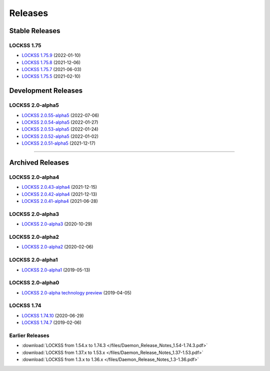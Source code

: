 ========
Releases
========

---------------
Stable Releases
---------------

LOCKSS 1.75
===========

*  `LOCKSS 1.75.9 <https://github.com/lockss/lockss-daemon/releases/tag/release-candidate_1-75-b9>`_ (2022-01-10)

*  `LOCKSS 1.75.8 <https://github.com/lockss/lockss-daemon/releases/tag/release-candidate_1-75-b8>`_ (2021-12-06)

*  `LOCKSS 1.75.7 <https://github.com/lockss/lockss-daemon/releases/tag/release-candidate_1-75-b7>`_ (2021-06-03)

*  `LOCKSS 1.75.5 <https://github.com/lockss/lockss-daemon/releases/tag/release-candidate_1-75-b5>`_ (2021-02-10)

--------------------
Development Releases
--------------------

LOCKSS 2.0-alpha5
=================

*  `LOCKSS 2.0.55-alpha5 </projects/manual/en/2.0-alpha5/appendix/release-notes.html#lockss-2-0-55-alpha5>`_ (2022-07-06)

*  `LOCKSS 2.0.54-alpha5 </projects/manual/en/2.0-alpha5/appendix/release-notes.html#lockss-2-0-54-alpha5>`_ (2022-01-27)

*  `LOCKSS 2.0.53-alpha5 </projects/manual/en/2.0-alpha5/appendix/release-notes.html#lockss-2-0-53-alpha5>`_ (2022-01-24)

*  `LOCKSS 2.0.52-alpha5 </projects/manual/en/2.0-alpha5/appendix/release-notes.html#lockss-2-0-52-alpha5>`_ (2022-01-02)

*  `LOCKSS 2.0.51-alpha5 </projects/manual/en/2.0-alpha5/appendix/release-notes.html#lockss-2-0-51-alpha5>`_ (2021-12-17)

----

-----------------
Archived Releases
-----------------

LOCKSS 2.0-alpha4
=================

*  `LOCKSS 2.0.43-alpha4 </projects/manual/en/2.0-alpha4/appendix/release-notes.html#lockss-2-0-43-alpha4>`_ (2021-12-15)

*  `LOCKSS 2.0.42-alpha4 </projects/manual/en/2.0-alpha4/appendix/release-notes.html#lockss-2-0-42-alpha4>`_ (2021-12-13)

*  `LOCKSS 2.0.41-alpha4 </projects/manual/en/2.0-alpha4/appendix/release-notes.html#lockss-2-0-41-alpha4>`_ (2021-06-28)

LOCKSS 2.0-alpha3
=================

*  `LOCKSS 2.0-alpha3 </projects/manual/en/2.0-alpha3/>`_ (2020-10-29)

LOCKSS 2.0-alpha2
=================

*  `LOCKSS 2.0-alpha2 </projects/manual/en/2.0-alpha2/>`_ (2020-02-06)

LOCKSS 2.0-alpha1
=================

*  `LOCKSS 2.0-alpha1 </projects/manual/en/2.0-alpha1/>`_ (2019-05-13)

LOCKSS 2.0-alpha0
=================

*  `LOCKSS 2.0-alpha technology preview </projects/manual/en/2.0-alpha-preview/>`_ (2019-04-05)

LOCKSS 1.74
===========

*  `LOCKSS 1.74.10 <https://github.com/lockss/lockss-daemon/releases/tag/release-candidate_1-74-b10>`_ (2020-06-29)

*  `LOCKSS 1.74.7 <https://github.com/lockss/lockss-daemon/releases/tag/release-candidate_1-74-b7>`_ (2019-02-06)

Earlier Releases
================

*  :download:`LOCKSS from 1.54.x to 1.74.3 </files/Daemon_Release_Notes_1.54-1.74.3.pdf>`

*  :download:`LOCKSS from 1.37.x to 1.53.x </files/Daemon_Release_Notes_1.37-1.53.pdf>`

*  :download:`LOCKSS from 1.3.x to 1.36.x </files/Daemon_Release_Notes_1.3-1.36.pdf>`
